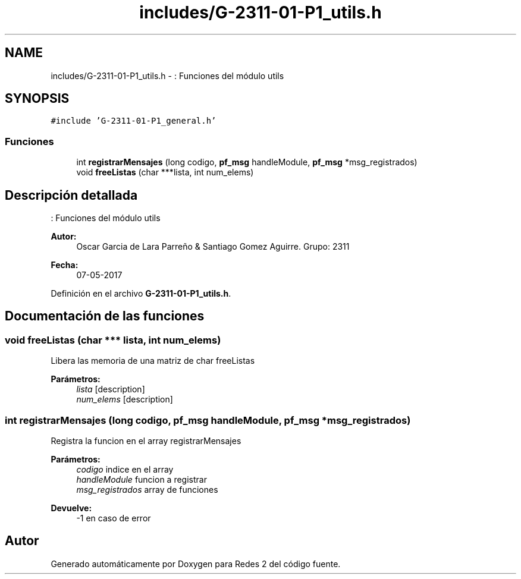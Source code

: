 .TH "includes/G-2311-01-P1_utils.h" 3 "Domingo, 7 de Mayo de 2017" "Redes 2" \" -*- nroff -*-
.ad l
.nh
.SH NAME
includes/G-2311-01-P1_utils.h \- : Funciones del módulo utils  

.SH SYNOPSIS
.br
.PP
\fC#include 'G\-2311\-01\-P1_general\&.h'\fP
.br

.SS "Funciones"

.in +1c
.ti -1c
.RI "int \fBregistrarMensajes\fP (long codigo, \fBpf_msg\fP handleModule, \fBpf_msg\fP *msg_registrados)"
.br
.ti -1c
.RI "void \fBfreeListas\fP (char ***lista, int num_elems)"
.br
.in -1c
.SH "Descripción detallada"
.PP 
: Funciones del módulo utils 


.PP
\fBAutor:\fP
.RS 4
Oscar Garcia de Lara Parreño & Santiago Gomez Aguirre\&. Grupo: 2311 
.RE
.PP
\fBFecha:\fP
.RS 4
07-05-2017 
.RE
.PP

.PP
Definición en el archivo \fBG\-2311\-01\-P1_utils\&.h\fP\&.
.SH "Documentación de las funciones"
.PP 
.SS "void freeListas (char *** lista, int num_elems)"
Libera las memoria de una matriz de char  freeListas 
.PP
\fBParámetros:\fP
.RS 4
\fIlista\fP [description] 
.br
\fInum_elems\fP [description] 
.RE
.PP

.SS "int registrarMensajes (long codigo, \fBpf_msg\fP handleModule, \fBpf_msg\fP * msg_registrados)"
Registra la funcion en el array  registrarMensajes 
.PP
\fBParámetros:\fP
.RS 4
\fIcodigo\fP indice en el array 
.br
\fIhandleModule\fP funcion a registrar 
.br
\fImsg_registrados\fP array de funciones 
.RE
.PP
\fBDevuelve:\fP
.RS 4
-1 en caso de error 
.RE
.PP

.SH "Autor"
.PP 
Generado automáticamente por Doxygen para Redes 2 del código fuente\&.
